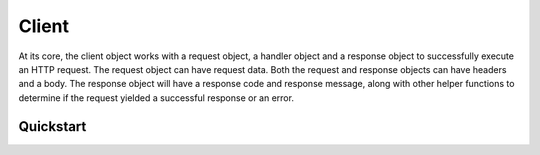 Client
======

At its core, the client object works with a request object, a handler object and a response object
to successfully execute an HTTP request. The request object can have request data. Both the request
and response objects can have headers and a body. The response object will have a response code and
response message, along with other helper functions to determine if the request yielded a successful
response or an error.

Quickstart
----------